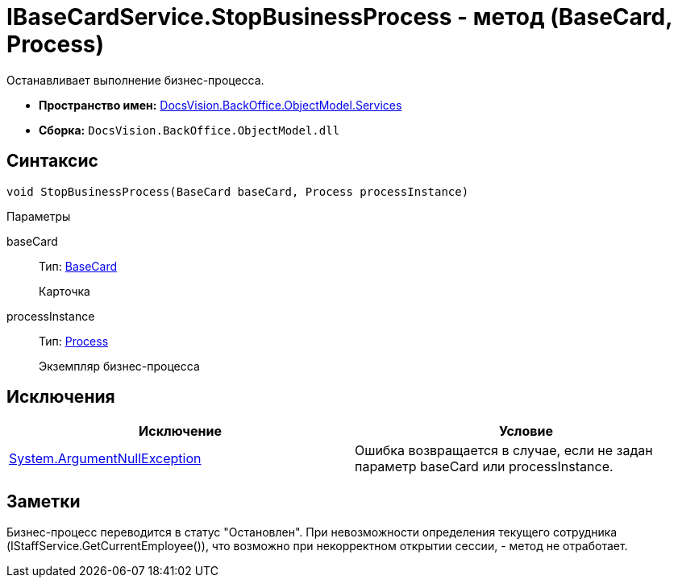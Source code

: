 = IBaseCardService.StopBusinessProcess - метод (BaseCard, Process)

Останавливает выполнение бизнес-процесса.

* *Пространство имен:* xref:api/DocsVision/BackOffice/ObjectModel/Services/Services_NS.adoc[DocsVision.BackOffice.ObjectModel.Services]
* *Сборка:* `DocsVision.BackOffice.ObjectModel.dll`

== Синтаксис

[source,csharp]
----
void StopBusinessProcess(BaseCard baseCard, Process processInstance)
----

Параметры

baseCard::
Тип: xref:api/DocsVision/BackOffice/ObjectModel/BaseCard_CL.adoc[BaseCard]
+
Карточка
processInstance::
Тип: xref:api/DocsVision/Workflow/Objects/Process_CL.adoc[Process]
+
Экземпляр бизнес-процесса

== Исключения

[cols=",",options="header"]
|===
|Исключение |Условие
|http://msdn.microsoft.com/ru-ru/library/system.argumentnullexception.aspx[System.ArgumentNullException] |Ошибка возвращается в случае, если не задан параметр baseCard или processInstance.
|===

== Заметки

Бизнес-процесс переводится в статус "Остановлен". При невозможности определения текущего сотрудника ([.keyword .apiname]#IStaffService.GetCurrentEmployee()#), что возможно при некорректном открытии сессии, - метод не отработает.
